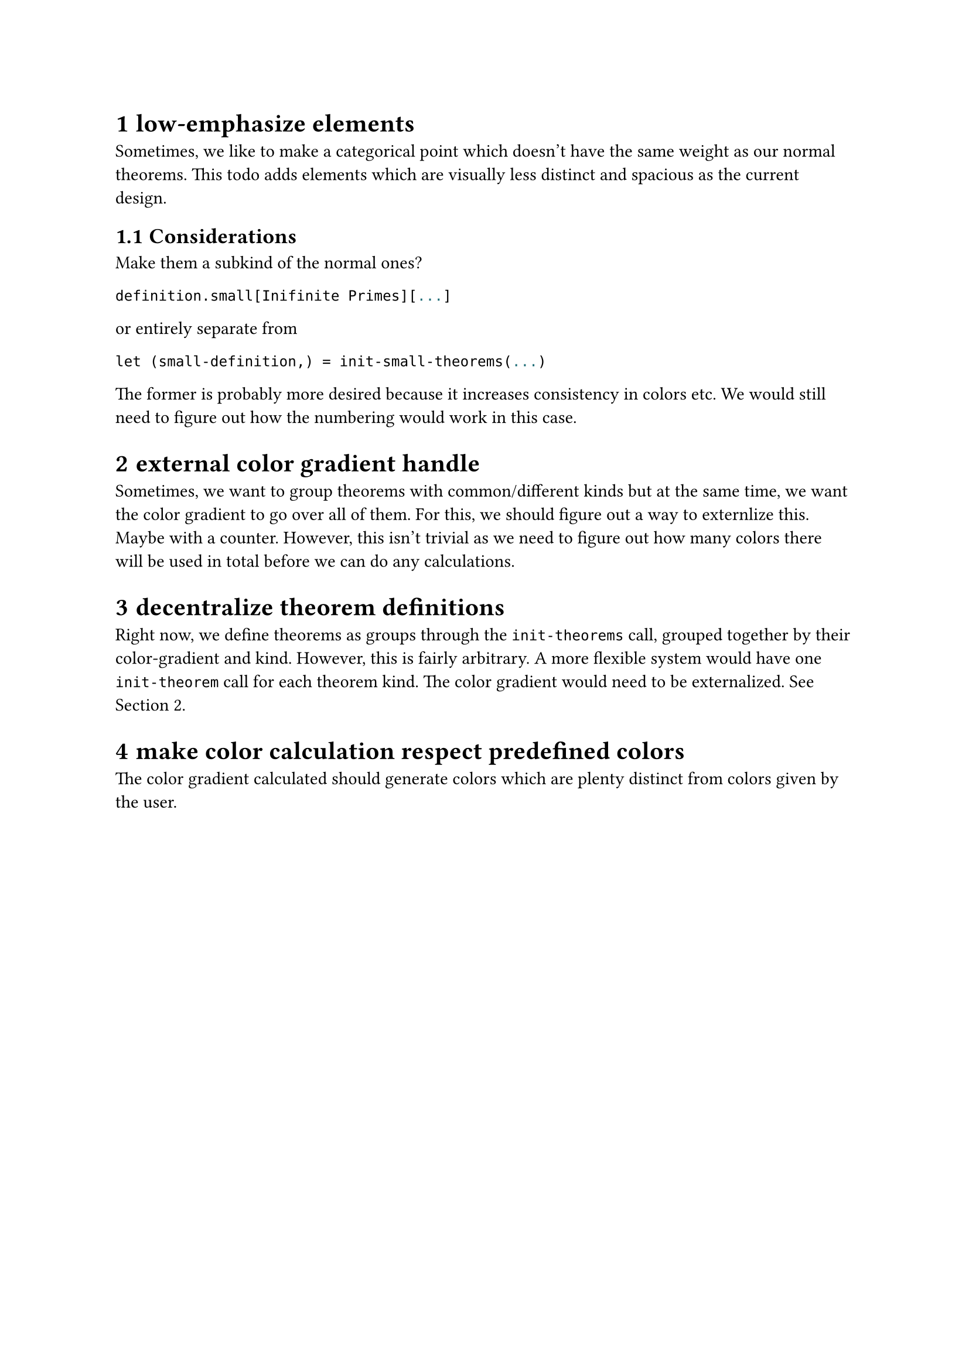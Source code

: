 #set heading(numbering: "1.1.1")

= low-emphasize elements
Sometimes, we like to make a categorical point which doesn't have the same weight 
as our normal theorems. 
This todo adds elements which are visually less distinct 
and spacious as the current design.
== Considerations
Make them a subkind of the normal ones?
```typst
definition.small[Inifinite Primes][...]
```
or entirely separate from
```typst
let (small-definition,) = init-small-theorems(...)
```
The former is probably more desired because it increases consistency in colors etc. 
We would still need to figure out how the numbering would work in this case.

= external color gradient handle <externalize-color-gradient>
Sometimes, we want to group theorems with common/different kinds but at the same time,
we want the color gradient to go over all of them. 
For this, we should figure out a way to externlize this. Maybe with a counter.
However, this isn't trivial as we need to figure out how many colors there will be used in total
before we can do any calculations.

= decentralize theorem definitions
Right now, we define theorems as groups through the `init-theorems` call, grouped together
by their color-gradient and kind. 
However, this is fairly arbitrary. A more flexible system would have one `init-theorem` call
for each theorem kind.
The color gradient would need to be externalized. See @externalize-color-gradient.

= make color calculation respect predefined colors
The color gradient calculated should generate colors which are plenty distinct from colors 
given by the user.
